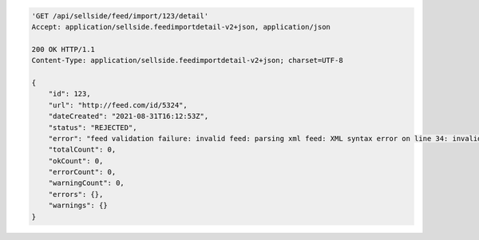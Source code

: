 .. code-block:: javascript

    'GET /api/sellside/feed/import/123/detail'
    Accept: application/sellside.feedimportdetail-v2+json, application/json

    200 OK HTTP/1.1
    Content-Type: application/sellside.feedimportdetail-v2+json; charset=UTF-8

    {
        "id": 123,
        "url": "http://feed.com/id/5324",
        "dateCreated": "2021-08-31T16:12:53Z",
        "status": "REJECTED",
        "error": "feed validation failure: invalid feed: parsing xml feed: XML syntax error on line 34: invalid character entity &raquo;",
        "totalCount": 0,
        "okCount": 0,
        "errorCount": 0,
        "warningCount": 0,
        "errors": {},
        "warnings": {}
    }
